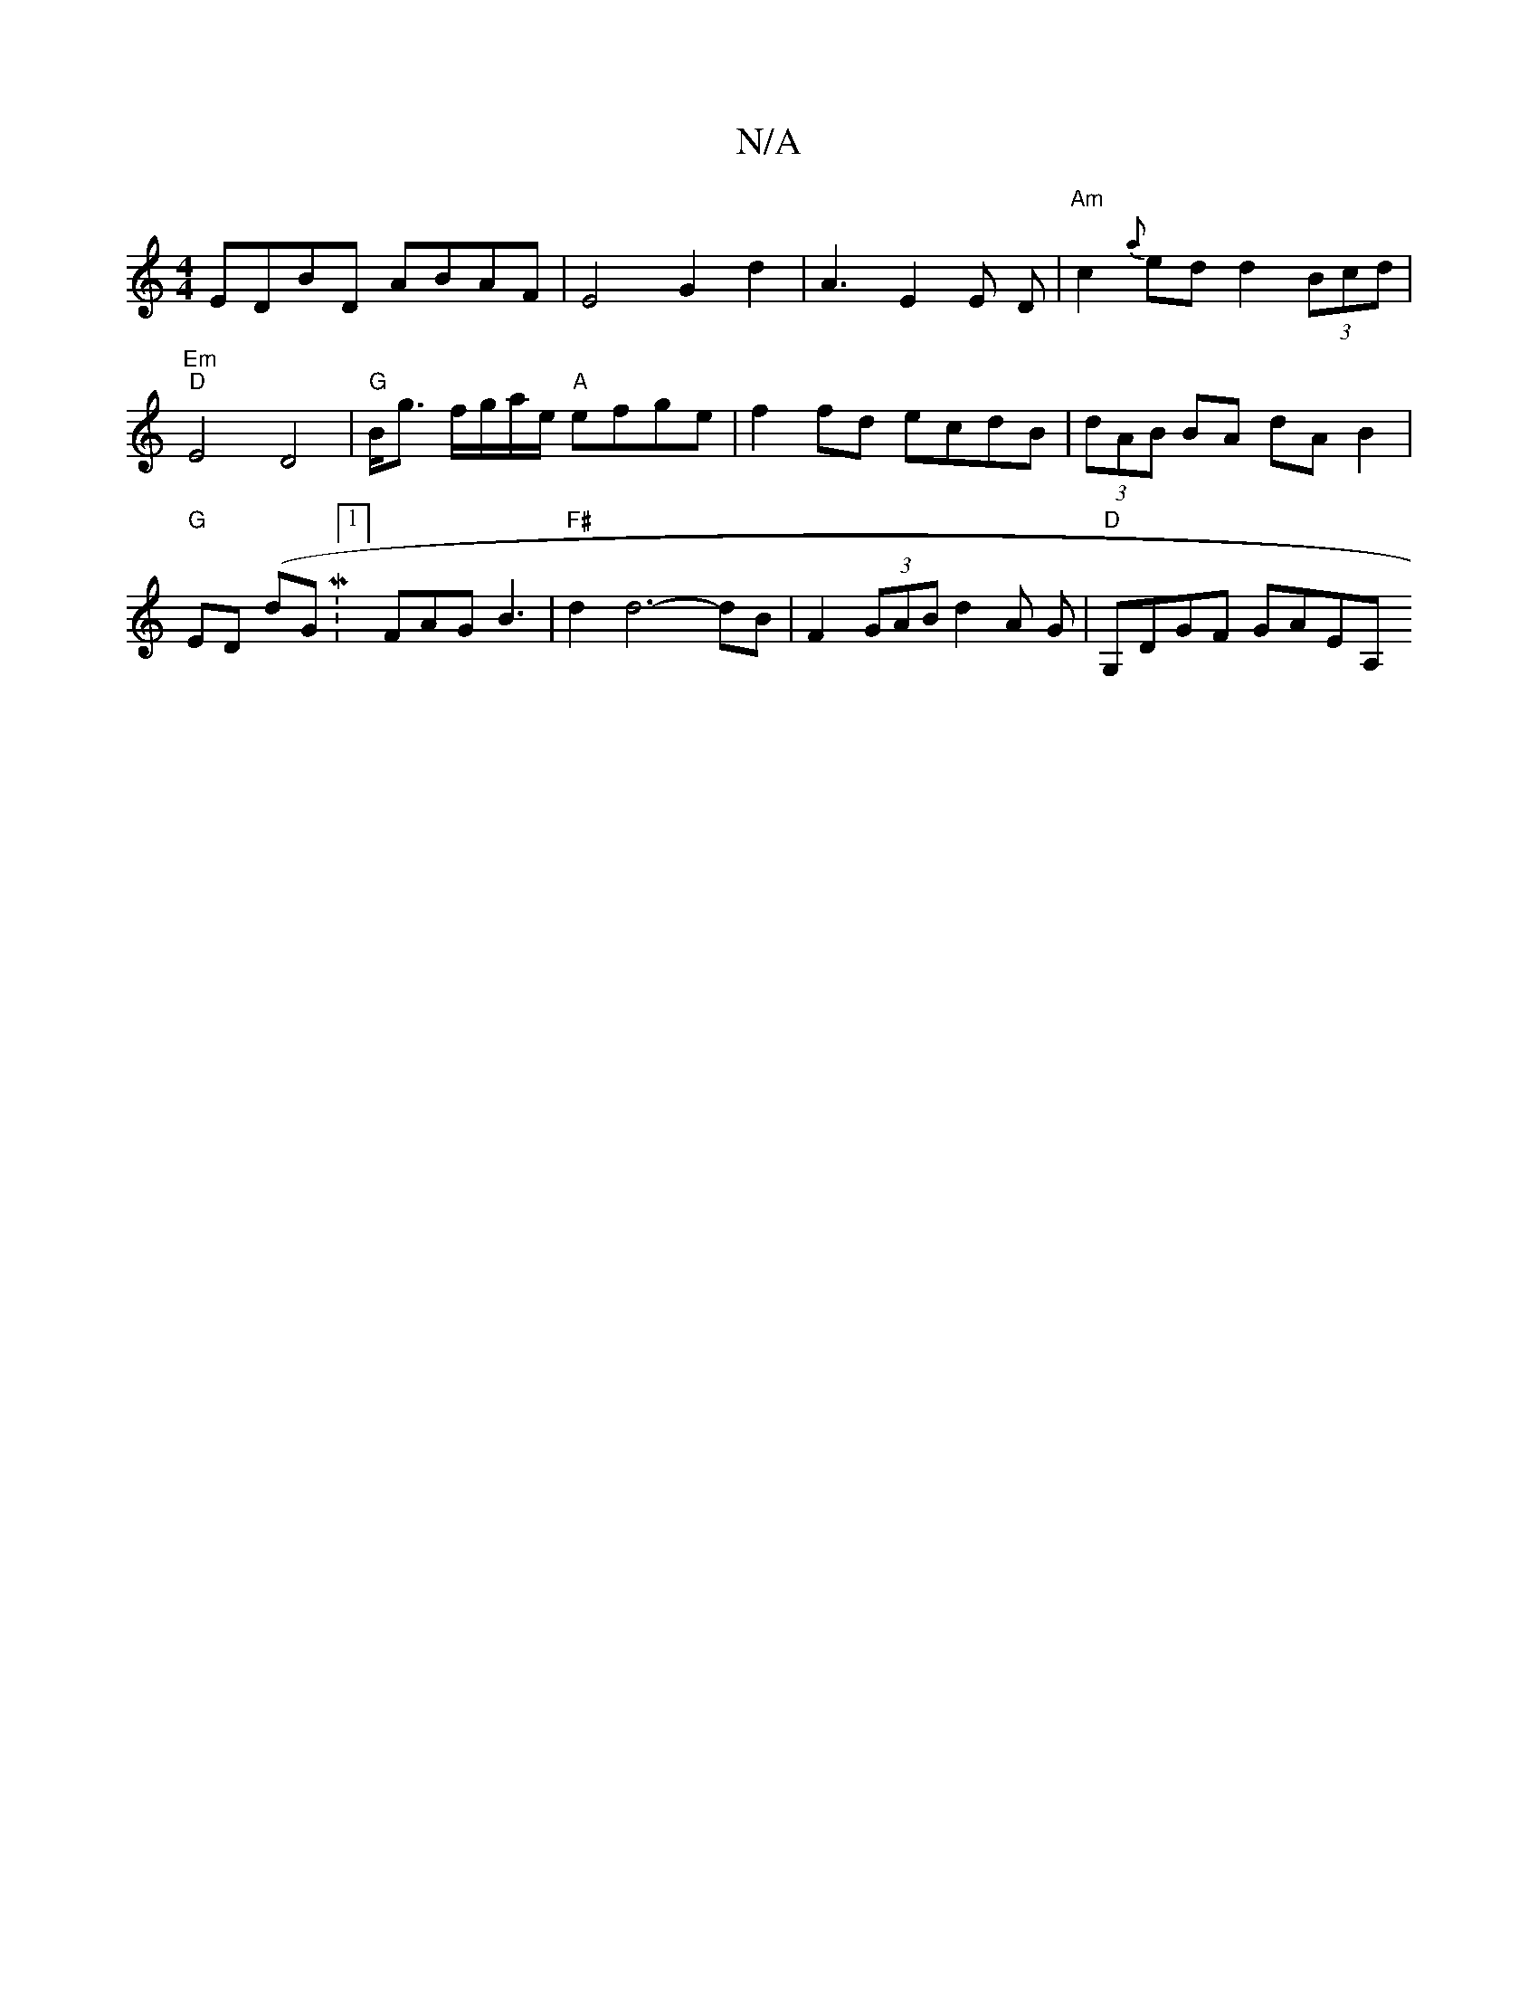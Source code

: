 X:1
T:N/A
M:4/4
R:N/A
K:Cmajor
 EDBD ABAF | E4 G2d2 | A3-E2 E D | "Am"c2{a}ed d2 (3Bcd | "Em""D"E4 D4|"G"B<g f/g/a/e/ "A"efge | f2 fd ecdB | (3dAB BA dA B2 | "G"ED (dGiM:1/8] FAG B3 | "F#"d2 d6-dB| F2 (3GAB d2 A G | "D" G,DGF GAEA,